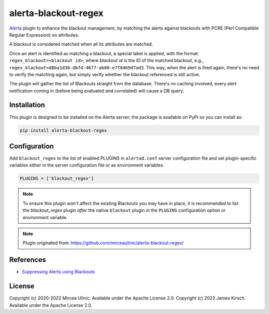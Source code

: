 alerta-blackout-regex
=====================

`Alerta <https://alerta.io/>`_ plugin to enhance the blackout management, by 
matching the alerts against blackouts with PCRE (Perl Compatible Regular 
Expression) on attributes.

A blackout is considered matched when all its attributes are matched.

Once an alert is identified as matching a blackout, a special label is applied,
with the format: ``regex_blackout=<blackout id>``, where *blackout id* is the 
ID of the matched blackout, e.g., 
``regex_blackout=d8ba1d3b-dbfd-4677-ab00-e7f8469d7ad3``. This way, when the 
alert is fired again, there's no need to verify the matching again, but simply
verify whether the blackout referenced is still active.

The plugin will gather the list of Blackouts straight from the database. There's
no caching involved, every alert notification coming in (before being evaluated
and correlated) will cause a DB query.

Installation
------------

This plugin is designed to be installed on the Alerta server; the package is 
available on PyPI so you can install as:

.. code-block:: bash

    pip install alerta-blackout-regex

Configuration
-------------

Add ``blackout_regex`` to the list of enabled PLUGINS in ``alertad.conf`` server
configuration file and set plugin-specific variables either in the server
configuration file or as environment variables.

.. code-block:: ini

  PLUGINS = ['blackout_regex']

.. note::

    To ensure this plugin won't affect the existing Blackouts you may have in 
    place, it is recommended to list the `blackout_regex` plugin *after* the 
    native ``blackout`` plugin in the ``PLUGINS`` configuration option or 
    environment variable.

.. note::

    Plugin originated from: https://github.com/mirceaulinic/alerta-blackout-regex/

References
----------

- `Suppressing Alerts using Blackouts 
  <https://docs.alerta.io/en/latest/gettingstarted/tutorial-5-blackouts.html>`_

License
-------

Copyright (c) 2020-2022 Mircea Ulinic. Available under the Apache License 2.0.
Copyright (c) 2023 James Kirsch. Available under the Apache License 2.0.
